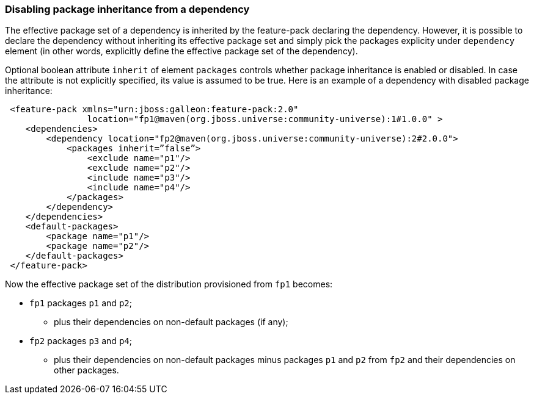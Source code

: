 ### Disabling package inheritance from a dependency

The effective package set of a dependency is inherited by the feature-pack declaring the dependency. However, it is possible to declare the dependency without inheriting its effective package set and simply pick the packages explicity under `dependency` element (in other words, explicitly define the effective package set of the dependency).

Optional boolean attribute `inherit` of element `packages` controls whether package inheritance is enabled or disabled. In case the attribute is not explicitly specified, its value is assumed to be true. Here is an example of a dependency with disabled package inheritance:

[source,xml]
----
 <feature-pack xmlns="urn:jboss:galleon:feature-pack:2.0"
                location="fp1@maven(org.jboss.universe:community-universe):1#1.0.0" >
    <dependencies>
        <dependency location="fp2@maven(org.jboss.universe:community-universe):2#2.0.0">
            <packages inherit=”false”>
                <exclude name="p1"/>
                <exclude name="p2"/>
                <include name="p3"/>
                <include name="p4"/>
            </packages>
        </dependency>
    </dependencies>
    <default-packages>
        <package name="p1"/>
        <package name="p2"/>
    </default-packages>
 </feature-pack>
----

Now the effective package set of the distribution provisioned from `fp1` becomes:

* `fp1` packages `p1` and `p2`;

** plus their dependencies on non-default packages (if any);

* `fp2` packages `p3` and `p4`;

** plus their dependencies on non-default packages minus packages `p1` and `p2` from `fp2` and their dependencies on other packages.
